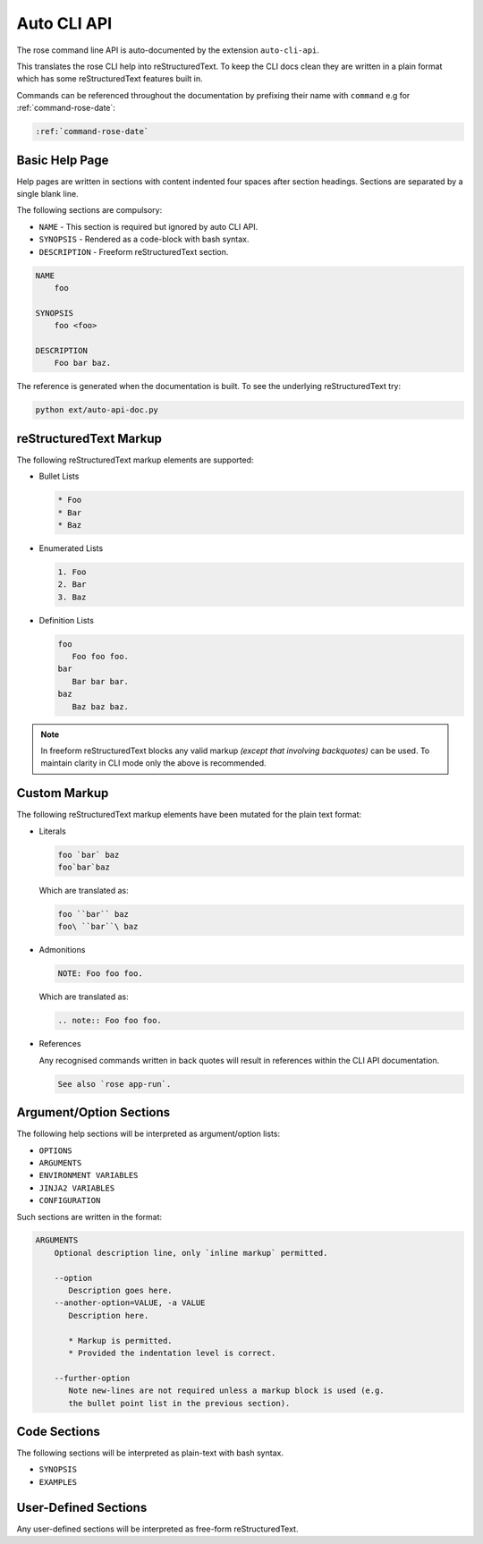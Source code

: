 Auto CLI API
============


The rose command line API is auto-documented by the extension ``auto-cli-api``.

This translates the rose CLI help into reStructuredText. To keep the CLI docs
clean they are written in a plain format which has some reStructuredText
features built in.

Commands can be referenced throughout the documentation by prefixing their name
with ``command`` e.g for :ref:`command-rose-date`:

.. code-block:: rst

   :ref:`command-rose-date`


Basic Help Page
---------------

Help pages are written in sections with content indented four spaces after
section headings. Sections are separated by a single blank line.

The following sections are compulsory:

* ``NAME`` - This section is required but ignored by auto CLI API.
* ``SYNOPSIS`` - Rendered as a code-block with bash syntax.
* ``DESCRIPTION`` - Freeform reStructuredText section.

.. code-block:: none

   NAME
       foo

   SYNOPSIS
       foo <foo>

   DESCRIPTION
       Foo bar baz.

The reference is generated when the documentation is built. To see the
underlying reStructuredText try:

.. code-block:: bash

   python ext/auto-api-doc.py


reStructuredText Markup
-----------------------

The following reStructuredText markup elements are supported:

* Bullet Lists

  .. code-block:: rst

     * Foo
     * Bar
     * Baz

* Enumerated Lists

  .. code-block:: rst

     1. Foo
     2. Bar
     3. Baz

* Definition Lists

  .. code-block:: rst

     foo
        Foo foo foo.
     bar
        Bar bar bar.
     baz
        Baz baz baz.

.. note::

   In freeform reStructuredText blocks any valid markup *(except that
   involving backquotes)* can be used. To maintain clarity in CLI mode only the
   above is recommended.


Custom Markup
-------------

The following reStructuredText markup elements have been mutated for the
plain text format:

* Literals

  .. code-block:: none

     foo `bar` baz
     foo`bar`baz

  Which are translated as:

  .. code-block:: rst

     foo ``bar`` baz
     foo\ ``bar``\ baz

* Admonitions

  .. code-block:: none

     NOTE: Foo foo foo.

  Which are translated as:

  .. code-block:: rst

     .. note:: Foo foo foo.

* References

  Any recognised commands written in back quotes will result in references
  within the CLI API documentation.

  .. code-block:: none

     See also `rose app-run`.


Argument/Option Sections
------------------------

The following help sections will be interpreted as argument/option lists:

* ``OPTIONS``
* ``ARGUMENTS``
* ``ENVIRONMENT VARIABLES``
* ``JINJA2 VARIABLES``
* ``CONFIGURATION``

Such sections are written in the format:

.. code-block:: none

   ARGUMENTS
       Optional description line, only `inline markup` permitted.

       --option
          Description goes here.
       --another-option=VALUE, -a VALUE
          Description here.

          * Markup is permitted.
          * Provided the indentation level is correct.

       --further-option
          Note new-lines are not required unless a markup block is used (e.g.
          the bullet point list in the previous section).


Code Sections
-------------

The following sections will be interpreted as plain-text with bash syntax.

* ``SYNOPSIS``
* ``EXAMPLES``


User-Defined Sections
---------------------

Any user-defined sections will be interpreted as free-form reStructuredText.
